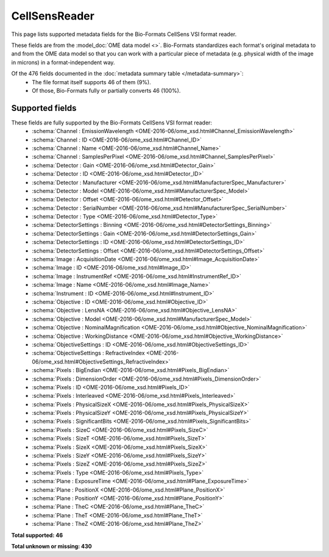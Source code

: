 *******************************************************************************
CellSensReader
*******************************************************************************

This page lists supported metadata fields for the Bio-Formats CellSens VSI format reader.

These fields are from the :model_doc:`OME data model <>`.
Bio-Formats standardizes each format's original metadata to and from the OME
data model so that you can work with a particular piece of metadata (e.g.
physical width of the image in microns) in a format-independent way.

Of the 476 fields documented in the :doc:`metadata summary table </metadata-summary>`:
  * The file format itself supports 46 of them (9%).
  * Of those, Bio-Formats fully or partially converts 46 (100%).

Supported fields
===============================================================================

These fields are fully supported by the Bio-Formats CellSens VSI format reader:
  * :schema:`Channel : EmissionWavelength <OME-2016-06/ome_xsd.html#Channel_EmissionWavelength>`
  * :schema:`Channel : ID <OME-2016-06/ome_xsd.html#Channel_ID>`
  * :schema:`Channel : Name <OME-2016-06/ome_xsd.html#Channel_Name>`
  * :schema:`Channel : SamplesPerPixel <OME-2016-06/ome_xsd.html#Channel_SamplesPerPixel>`
  * :schema:`Detector : Gain <OME-2016-06/ome_xsd.html#Detector_Gain>`
  * :schema:`Detector : ID <OME-2016-06/ome_xsd.html#Detector_ID>`
  * :schema:`Detector : Manufacturer <OME-2016-06/ome_xsd.html#ManufacturerSpec_Manufacturer>`
  * :schema:`Detector : Model <OME-2016-06/ome_xsd.html#ManufacturerSpec_Model>`
  * :schema:`Detector : Offset <OME-2016-06/ome_xsd.html#Detector_Offset>`
  * :schema:`Detector : SerialNumber <OME-2016-06/ome_xsd.html#ManufacturerSpec_SerialNumber>`
  * :schema:`Detector : Type <OME-2016-06/ome_xsd.html#Detector_Type>`
  * :schema:`DetectorSettings : Binning <OME-2016-06/ome_xsd.html#DetectorSettings_Binning>`
  * :schema:`DetectorSettings : Gain <OME-2016-06/ome_xsd.html#DetectorSettings_Gain>`
  * :schema:`DetectorSettings : ID <OME-2016-06/ome_xsd.html#DetectorSettings_ID>`
  * :schema:`DetectorSettings : Offset <OME-2016-06/ome_xsd.html#DetectorSettings_Offset>`
  * :schema:`Image : AcquisitionDate <OME-2016-06/ome_xsd.html#Image_AcquisitionDate>`
  * :schema:`Image : ID <OME-2016-06/ome_xsd.html#Image_ID>`
  * :schema:`Image : InstrumentRef <OME-2016-06/ome_xsd.html#InstrumentRef_ID>`
  * :schema:`Image : Name <OME-2016-06/ome_xsd.html#Image_Name>`
  * :schema:`Instrument : ID <OME-2016-06/ome_xsd.html#Instrument_ID>`
  * :schema:`Objective : ID <OME-2016-06/ome_xsd.html#Objective_ID>`
  * :schema:`Objective : LensNA <OME-2016-06/ome_xsd.html#Objective_LensNA>`
  * :schema:`Objective : Model <OME-2016-06/ome_xsd.html#ManufacturerSpec_Model>`
  * :schema:`Objective : NominalMagnification <OME-2016-06/ome_xsd.html#Objective_NominalMagnification>`
  * :schema:`Objective : WorkingDistance <OME-2016-06/ome_xsd.html#Objective_WorkingDistance>`
  * :schema:`ObjectiveSettings : ID <OME-2016-06/ome_xsd.html#ObjectiveSettings_ID>`
  * :schema:`ObjectiveSettings : RefractiveIndex <OME-2016-06/ome_xsd.html#ObjectiveSettings_RefractiveIndex>`
  * :schema:`Pixels : BigEndian <OME-2016-06/ome_xsd.html#Pixels_BigEndian>`
  * :schema:`Pixels : DimensionOrder <OME-2016-06/ome_xsd.html#Pixels_DimensionOrder>`
  * :schema:`Pixels : ID <OME-2016-06/ome_xsd.html#Pixels_ID>`
  * :schema:`Pixels : Interleaved <OME-2016-06/ome_xsd.html#Pixels_Interleaved>`
  * :schema:`Pixels : PhysicalSizeX <OME-2016-06/ome_xsd.html#Pixels_PhysicalSizeX>`
  * :schema:`Pixels : PhysicalSizeY <OME-2016-06/ome_xsd.html#Pixels_PhysicalSizeY>`
  * :schema:`Pixels : SignificantBits <OME-2016-06/ome_xsd.html#Pixels_SignificantBits>`
  * :schema:`Pixels : SizeC <OME-2016-06/ome_xsd.html#Pixels_SizeC>`
  * :schema:`Pixels : SizeT <OME-2016-06/ome_xsd.html#Pixels_SizeT>`
  * :schema:`Pixels : SizeX <OME-2016-06/ome_xsd.html#Pixels_SizeX>`
  * :schema:`Pixels : SizeY <OME-2016-06/ome_xsd.html#Pixels_SizeY>`
  * :schema:`Pixels : SizeZ <OME-2016-06/ome_xsd.html#Pixels_SizeZ>`
  * :schema:`Pixels : Type <OME-2016-06/ome_xsd.html#Pixels_Type>`
  * :schema:`Plane : ExposureTime <OME-2016-06/ome_xsd.html#Plane_ExposureTime>`
  * :schema:`Plane : PositionX <OME-2016-06/ome_xsd.html#Plane_PositionX>`
  * :schema:`Plane : PositionY <OME-2016-06/ome_xsd.html#Plane_PositionY>`
  * :schema:`Plane : TheC <OME-2016-06/ome_xsd.html#Plane_TheC>`
  * :schema:`Plane : TheT <OME-2016-06/ome_xsd.html#Plane_TheT>`
  * :schema:`Plane : TheZ <OME-2016-06/ome_xsd.html#Plane_TheZ>`

**Total supported: 46**

**Total unknown or missing: 430**
